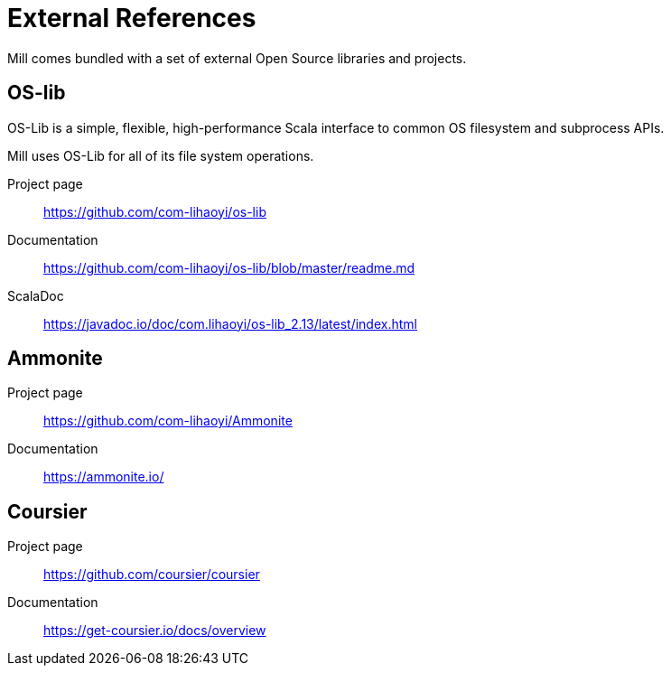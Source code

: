 = External References

Mill comes bundled with a set of external Open Source libraries and projects.


== OS-lib

OS-Lib is a simple, flexible, high-performance Scala interface to common OS filesystem and subprocess APIs.

Mill uses OS-Lib for all of its file system operations.

Project page:: https://github.com/com-lihaoyi/os-lib
Documentation:: https://github.com/com-lihaoyi/os-lib/blob/master/readme.md
ScalaDoc:: https://javadoc.io/doc/com.lihaoyi/os-lib_2.13/latest/index.html

== Ammonite

Project page:: https://github.com/com-lihaoyi/Ammonite
Documentation:: https://ammonite.io/

== Coursier

Project page:: https://github.com/coursier/coursier
Documentation:: https://get-coursier.io/docs/overview